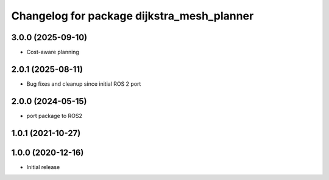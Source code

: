 ^^^^^^^^^^^^^^^^^^^^^^^^^^^^^^^^^^^^^^^^^^^
Changelog for package dijkstra_mesh_planner
^^^^^^^^^^^^^^^^^^^^^^^^^^^^^^^^^^^^^^^^^^^

3.0.0 (2025-09-10)
------------------
* Cost-aware planning

2.0.1 (2025-08-11)
------------------
* Bug fixes and cleanup since initial ROS 2 port

2.0.0 (2024-05-15)
------------------
* port package to ROS2

1.0.1 (2021-10-27)
------------------

1.0.0 (2020-12-16)
------------------
* Initial release
